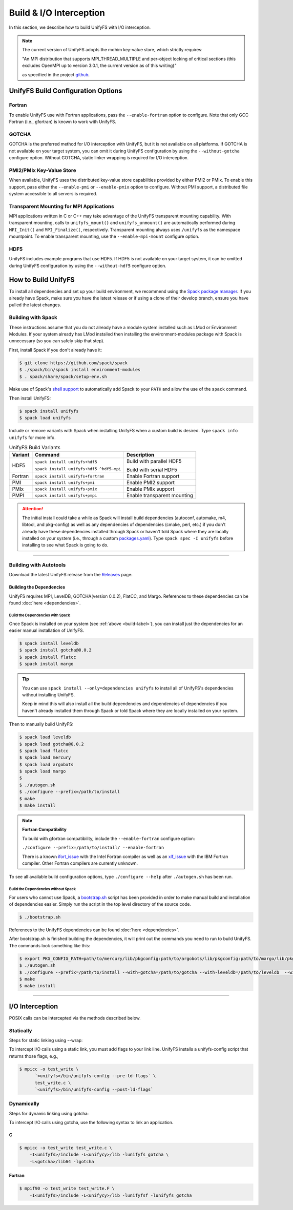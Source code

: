 ========================
Build & I/O Interception
========================

In this section, we describe how to build UnifyFS with I/O interception.

.. note::

    The current version of UnifyFS adopts the mdhim key-value store, which strictly
    requires:

    "An MPI distribution that supports MPI_THREAD_MULTIPLE and per-object locking of
    critical sections (this excludes OpenMPI up to version 3.0.1, the current version as of this writing)"

    as specified in the project `github <https://github.com/mdhim/mdhim-tng>`_.

.. _build-label:

---------------------------------------
UnifyFS Build Configuration Options
---------------------------------------

Fortran
*******

To enable UnifyFS use with Fortran applications, pass the ``--enable-fortran``
option to configure. Note that only GCC Fortran (i.e., gfortran) is known to
work with UnifyFS.

GOTCHA
******

GOTCHA is the preferred method for I/O interception with UnifyFS, but it is not
available on all platforms. If GOTCHA is not available on your target system,
you can omit it during UnifyFS configuration by using the ``--without-gotcha``
configure option. Without GOTCHA, static linker wrapping is required for I/O
interception.

PMI2/PMIx Key-Value Store
*************************

When available, UnifyFS uses the distributed key-value store capabilities
provided by either PMI2 or PMIx. To enable this support, pass either
the ``--enable-pmi`` or ``--enable-pmix`` option to configure. Without
PMI support, a distributed file system accessible to all servers is required.

Transparent Mounting for MPI Applications
*****************************************

MPI applications written in C or C++ may take advantage of the UnifyFS transparent
mounting capability. With transparent mounting, calls to ``unifyfs_mount()`` and
``unifyfs_unmount()`` are automatically performed during ``MPI_Init()`` and
``MPI_Finalize()``, respectively. Transparent mounting always uses ``/unifyfs`` as
the namespace mountpoint. To enable transparent mounting, use the
``--enable-mpi-mount`` configure option.

HDF5
****

UnifyFS includes example programs that use HDF5. If HDF5 is not available on
your target system, it can be omitted during UnifyFS configuration by using
the ``--without-hdf5`` configure option.

---------------------------
How to Build UnifyFS
---------------------------

To install all dependencies and set up your build environment, we recommend
using the `Spack package manager <https://github.com/spack/spack>`_. If you
already have Spack, make sure you have the latest release or if using a clone
of their develop branch, ensure you have pulled the latest changes.

Building with Spack
********************

These instructions assume that you do not already have a module system installed
such as LMod or Environment Modules. If your system already has
LMod installed then installing the environment-modules package with Spack
is unnecessary (so you can safely skip that step).

First, install Spack if you don't already have it:

.. code-block:: Bash

    $ git clone https://github.com/spack/spack
    $ ./spack/bin/spack install environment-modules
    $ . spack/share/spack/setup-env.sh

Make use of Spack's `shell support <https://spack.readthedocs.io/en/latest/getting_started.html#add-spack-to-the-shell>`_
to automatically add Spack to your ``PATH`` and allow the use of the ``spack``
command.

Then install UnifyFS:

.. code-block:: Bash

    $ spack install unifyfs
    $ spack load unifyfs

.. Edit the following admonition if the default of variants are changed or when
   new variants are added.

Include or remove variants with Spack when installing UnifyFS when a custom
build is desired. Type ``spack info unifyfs`` for more info.

.. table:: UnifyFS Build Variants
   :widths: auto

   =======  ========================================  ===========================
   Variant  Command                                   Description
   =======  ========================================  ===========================
   HDF5     ``spack install unifyfs+hdf5``            Build with parallel HDF5

            ``spack install unifyfs+hdf5 ^hdf5~mpi``  Build with serial HDF5
   Fortran  ``spack install unifyfs+fortran``         Enable Fortran support
   PMI      ``spack install unifyfs+pmi``             Enable PMI2 support
   PMIx     ``spack install unifyfs+pmix``            Enable PMIx support
   PMPI     ``spack install unifyfs+pmpi``            Enable transparent mounting
   =======  ========================================  ===========================

.. attention::

    The initial install could take a while as Spack will install build
    dependencies (autoconf, automake, m4, libtool, and pkg-config) as well as
    any dependencies of dependencies (cmake, perl, etc.) if you don't already
    have these dependencies installed through Spack or haven't told Spack where
    they are locally installed on your system (i.e., through a custom
    `packages.yaml <https://spack.readthedocs.io/en/latest/build_settings.html#external-packages>`_).
    Type ``spack spec -I unifyfs`` before installing to see what Spack is going
    to do.

---------------------------

Building with Autotools
************************

Download the latest UnifyFS release from the `Releases
<https://github.com/LLNL/UnifyFS/releases>`_ page.

Building the Dependencies
^^^^^^^^^^^^^^^^^^^^^^^^^^

UnifyFS requires MPI, LevelDB, GOTCHA(version 0.0.2), FlatCC, and Margo.
References to these dependencies can be found :doc:`here <dependencies>`.

.. _spack-build-label:

Build the Dependencies with Spack
""""""""""""""""""""""""""""""""""

Once Spack is installed on your system (see :ref:`above <build-label>`), you
can install just the dependencies for an easier manual installation of UnifyFS.

.. code-block:: Bash

    $ spack install leveldb
    $ spack install gotcha@0.0.2
    $ spack install flatcc
    $ spack install margo

.. tip::

    You can use ``spack install --only=dependencies unifyfs`` to install all of
    UnifyFS's dependencies without installing UnifyFS.

    Keep in mind this will also install all the build dependencies and
    dependencies of dependencies if you haven't already installed them through
    Spack or told Spack where they are locally installed on your system.

Then to manually build UnifyFS:

.. code-block:: Bash

    $ spack load leveldb
    $ spack load gotcha@0.0.2
    $ spack load flatcc
    $ spack load mercury
    $ spack load argobots
    $ spack load margo
    $
    $ ./autogen.sh
    $ ./configure --prefix=/path/to/install
    $ make
    $ make install

.. note:: **Fortran Compatibility**

    To build with gfortran compatibility, include the ``--enable-fortran``
    configure option:

    ``./configure --prefix=/path/to/install/ --enable-fortran``

    There is a known `ifort_issue <https://github.com/LLNL/UnifyFS/issues/300>`_
    with the Intel Fortran compiler as well as an `xlf_issue <://github.com/LLNL/UnifyFS/issues/304>`_
    with the IBM Fortran compiler. Other Fortran compilers are currently
    unknown.

To see all available build configuration options, type ``./configure --help``
after ``./autogen.sh`` has been run.

.. TODO: Add a section in build docs that shows all the build config options

Build the Dependencies without Spack
"""""""""""""""""""""""""""""""""""""

For users who cannot use Spack, a `bootstrap.sh <https://github.com/LLNL/UnifyFS/blob/dev/bootstrap.sh>`_
script has been provided in order to make manual build and installation of
dependencies easier. Simply run the script in the top level directory of the source code.

.. code-block:: Bash

    $ ./bootstrap.sh

References to the UnifyFS dependencies can be found :doc:`here <dependencies>`.


After bootstrap.sh is finished building the dependencies, it will print out the
commands you need to run to build UnifyFS.  The commands look something like
this:

.. code-block:: Bash

    $ export PKG_CONFIG_PATH=path/to/mercury/lib/pkgconfig:path/to/argobots/lib/pkgconfig:path/to/margo/lib/pkgconfig
    $ ./autogen.sh
    $ ./configure --prefix=/path/to/install --with-gotcha=/path/to/gotcha --with-leveldb=/path/to/leveldb  --with-flatcc=/path/to/flatcc
    $ make
    $ make install

---------------------------

---------------------------
I/O Interception
---------------------------

POSIX calls can be intercepted via the methods described below.

Statically
**************

Steps for static linking using --wrap:

To intercept I/O calls using a static link, you must add flags to your link
line. UnifyFS installs a unifyfs-config script that returns those flags, e.g.,

.. code-block:: Bash

    $ mpicc -o test_write \
          `<unifyfs>/bin/unifyfs-config --pre-ld-flags` \
          test_write.c \
          `<unifyfs>/bin/unifyfs-config --post-ld-flags`

Dynamically
**************

Steps for dynamic linking using gotcha:

To intercept I/O calls using gotcha, use the following syntax to link an
application.

C
^^^^^^^^^^^^^^

.. code-block:: Bash

    $ mpicc -o test_write test_write.c \
        -I<unifyfs>/include -L<unifycy>/lib -lunifyfs_gotcha \
        -L<gotcha>/lib64 -lgotcha

Fortran
^^^^^^^^^^^^^^

.. code-block:: Bash

    $ mpif90 -o test_write test_write.F \
        -I<unifyfs>/include -L<unifycy>/lib -lunifyfsf -lunifyfs_gotcha

